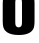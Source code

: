 SplineFontDB: 3.2
FontName: 0001_0001.ttf
FullName: Untitled93
FamilyName: Untitled93
Weight: Regular
Copyright: Copyright (c) 2022, 
UComments: "2022-6-25: Created with FontForge (http://fontforge.org)"
Version: 001.000
ItalicAngle: 0
UnderlinePosition: -100
UnderlineWidth: 50
Ascent: 800
Descent: 200
InvalidEm: 0
LayerCount: 2
Layer: 0 0 "Back" 1
Layer: 1 0 "Fore" 0
XUID: [1021 162 2050247783 8741221]
OS2Version: 0
OS2_WeightWidthSlopeOnly: 0
OS2_UseTypoMetrics: 1
CreationTime: 1656144971
ModificationTime: 1656144971
OS2TypoAscent: 0
OS2TypoAOffset: 1
OS2TypoDescent: 0
OS2TypoDOffset: 1
OS2TypoLinegap: 0
OS2WinAscent: 0
OS2WinAOffset: 1
OS2WinDescent: 0
OS2WinDOffset: 1
HheadAscent: 0
HheadAOffset: 1
HheadDescent: 0
HheadDOffset: 1
OS2Vendor: 'PfEd'
DEI: 91125
Encoding: ISO8859-1
UnicodeInterp: none
NameList: AGL For New Fonts
DisplaySize: -48
AntiAlias: 1
FitToEm: 0
BeginChars: 256 1

StartChar: o
Encoding: 111 111 0
Width: 933
VWidth: 1428
Flags: HW
LayerCount: 2
Fore
SplineSet
864 719 m 2
 864 319 l 2
 864 233.666666667 853.333333333 171.666666667 832 133 c 0
 778 32.3333333333 656.666666667 -18 468 -18 c 0
 341.333333333 -18 243 5.66666666667 173 53 c 0
 127 83.6666666667 97.3333333333 124 84 174 c 0
 73.3333333333 212 68 260.333333333 68 319 c 2
 68 719 l 2
 68 811 81.6666666667 878 109 920 c 0
 167 1010.66666667 286.666666667 1056 468 1056 c 0
 621.333333333 1056 730.666666667 1022.33333333 796 955 c 0
 818.666666667 931.666666667 834.666666667 906 844 878 c 0
 857.333333333 840.666666667 864 787.666666667 864 719 c 2
382 736 m 2
 382 302 l 2
 382 253.333333333 388 220.666666667 400 204 c 0
 414.666666667 183.333333333 436.666666667 173 466 173 c 256
 495.333333333 173 517.333333333 183.333333333 532 204 c 0
 544 220 550 252.666666667 550 302 c 2
 550 736 l 2
 550 785.333333333 544 818 532 834 c 0
 517.333333333 854.666666667 495.333333333 865 466 865 c 256
 436.666666667 865 414.666666667 854.666666667 400 834 c 0
 388 817.333333333 382 784.666666667 382 736 c 2
EndSplineSet
EndChar
EndChars
EndSplineFont
